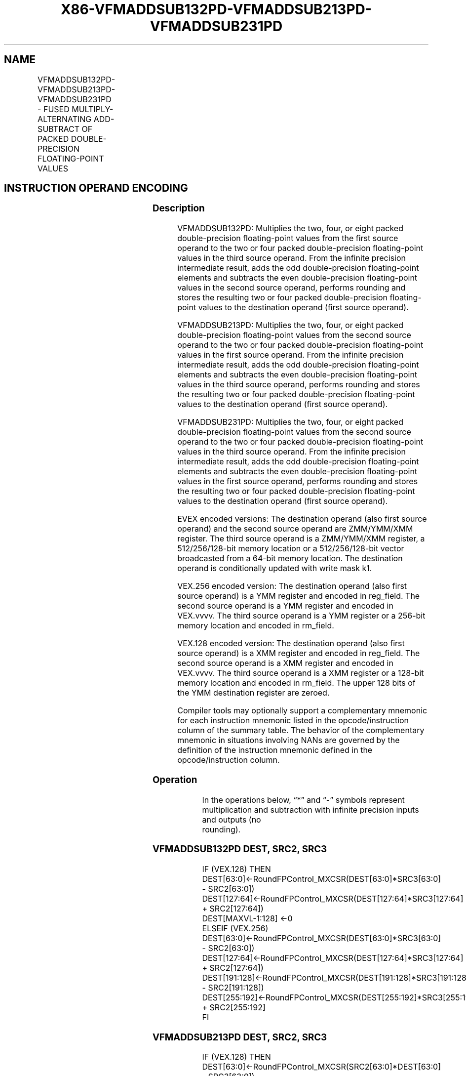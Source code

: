 .nh
.TH "X86-VFMADDSUB132PD-VFMADDSUB213PD-VFMADDSUB231PD" "7" "May 2019" "TTMO" "Intel x86-64 ISA Manual"
.SH NAME
VFMADDSUB132PD-VFMADDSUB213PD-VFMADDSUB231PD - FUSED MULTIPLY-ALTERNATING ADD-SUBTRACT OF PACKED DOUBLE-PRECISION FLOATING-POINT VALUES
.TS
allbox;
l l l l l 
l l l l l .
\fB\fCOpcode/Instruction\fR	\fB\fCOp/En\fR	\fB\fC64/32 bit Mode Support\fR	\fB\fCCPUID Feature Flag\fR	\fB\fCDescription\fR
T{
VEX.128.66.0F38.W1 96 /r VFMADDSUB132PD xmm1, xmm2, xmm3/m128
T}
	A	V/V	FMA	T{
Multiply packed double\-precision floating\-point values from xmm1 and xmm3/mem, add/subtract elements in xmm2 and put result in xmm1.
T}
T{
VEX.128.66.0F38.W1 A6 /r VFMADDSUB213PD xmm1, xmm2, xmm3/m128
T}
	A	V/V	FMA	T{
Multiply packed double\-precision floating\-point values from xmm1 and xmm2, add/subtract elements in xmm3/mem and put result in xmm1.
T}
T{
VEX.128.66.0F38.W1 B6 /r VFMADDSUB231PD xmm1, xmm2, xmm3/m128
T}
	A	V/V	FMA	T{
Multiply packed double\-precision floating\-point values from xmm2 and xmm3/mem, add/subtract elements in xmm1 and put result in xmm1.
T}
T{
VEX.256.66.0F38.W1 96 /r VFMADDSUB132PD ymm1, ymm2, ymm3/m256
T}
	A	V/V	FMA	T{
Multiply packed double\-precision floating\-point values from ymm1 and ymm3/mem, add/subtract elements in ymm2 and put result in ymm1.
T}
T{
VEX.256.66.0F38.W1 A6 /r VFMADDSUB213PD ymm1, ymm2, ymm3/m256
T}
	A	V/V	FMA	T{
Multiply packed double\-precision floating\-point values from ymm1 and ymm2, add/subtract elements in ymm3/mem and put result in ymm1.
T}
T{
VEX.256.66.0F38.W1 B6 /r VFMADDSUB231PD ymm1, ymm2, ymm3/m256
T}
	A	V/V	FMA	T{
Multiply packed double\-precision floating\-point values from ymm2 and ymm3/mem, add/subtract elements in ymm1 and put result in ymm1.
T}
T{
EVEX.128.66.0F38.W1 A6 /r VFMADDSUB213PD xmm1 {k1}{z}, xmm2, xmm3/m128/m64bcst
T}
	B	V/V	AVX512VL AVX512F	T{
Multiply packed double\-precision floating\-point values from xmm1 and xmm2, add/subtract elements in xmm3/m128/m64bcst and put result in xmm1 subject to writemask k1.
T}
T{
EVEX.128.66.0F38.W1 B6 /r VFMADDSUB231PD xmm1 {k1}{z}, xmm2, xmm3/m128/m64bcst
T}
	B	V/V	AVX512VL AVX512F	T{
Multiply packed double\-precision floating\-point values from xmm2 and xmm3/m128/m64bcst, add/subtract elements in xmm1 and put result in xmm1 subject to writemask k1.
T}
T{
EVEX.128.66.0F38.W1 96 /r VFMADDSUB132PD xmm1 {k1}{z}, xmm2, xmm3/m128/m64bcst
T}
	B	V/V	AVX512VL AVX512F	T{
Multiply packed double\-precision floating\-point values from xmm1 and xmm3/m128/m64bcst, add/subtract elements in xmm2 and put result in xmm1 subject to writemask k1.
T}
T{
EVEX.256.66.0F38.W1 A6 /r VFMADDSUB213PD ymm1 {k1}{z}, ymm2, ymm3/m256/m64bcst
T}
	B	V/V	AVX512VL AVX512F	T{
Multiply packed double\-precision floating\-point values from ymm1 and ymm2, add/subtract elements in ymm3/m256/m64bcst and put result in ymm1 subject to writemask k1.
T}
T{
EVEX.256.66.0F38.W1 B6 /r VFMADDSUB231PD ymm1 {k1}{z}, ymm2, ymm3/m256/m64bcst
T}
	B	V/V	AVX512VL AVX512F	T{
Multiply packed double\-precision floating\-point values from ymm2 and ymm3/m256/m64bcst, add/subtract elements in ymm1 and put result in ymm1 subject to writemask k1.
T}
T{
EVEX.256.66.0F38.W1 96 /r VFMADDSUB132PD ymm1 {k1}{z}, ymm2, ymm3/m256/m64bcst
T}
	B	V/V	AVX512VL AVX512F	T{
Multiply packed double\-precision floating\-point values from ymm1 and ymm3/m256/m64bcst, add/subtract elements in ymm2 and put result in ymm1 subject to writemask k1.
T}
T{
EVEX.512.66.0F38.W1 A6 /r VFMADDSUB213PD zmm1 {k1}{z}, zmm2, zmm3/m512/m64bcst{er}
T}
	B	V/V	AVX512F	T{
Multiply packed double\-precision floating\-point values from zmm1and zmm2, add/subtract elements in zmm3/m512/m64bcst and put result in zmm1 subject to writemask k1.
T}
T{
EVEX.512.66.0F38.W1 B6 /r VFMADDSUB231PD zmm1 {k1}{z}, zmm2, zmm3/m512/m64bcst{er}
T}
	B	V/V	AVX512F	T{
Multiply packed double\-precision floating\-point values from zmm2 and zmm3/m512/m64bcst, add/subtract elements in zmm1 and put result in zmm1 subject to writemask k1.
T}
T{
EVEX.512.66.0F38.W1 96 /r VFMADDSUB132PD zmm1 {k1}{z}, zmm2, zmm3/m512/m64bcst{er}
T}
	B	V/V	AVX512F	T{
Multiply packed double\-precision floating\-point values from zmm1 and zmm3/m512/m64bcst, add/subtract elements in zmm2 and put result in zmm1 subject to writemask k1.
T}
.TE

.SH INSTRUCTION OPERAND ENCODING
.TS
allbox;
l l l l l l 
l l l l l l .
Op/En	Tuple Type	Operand 1	Operand 2	Operand 3	Operand 4
A	NA	ModRM:reg (r, w)	VEX.vvvv (r)	ModRM:r/m (r)	NA
B	Full	ModRM:reg (r, w)	EVEX.vvvv (r)	ModRM:r/m (r)	NA
.TE

.SS Description
.PP
VFMADDSUB132PD: Multiplies the two, four, or eight packed
double\-precision floating\-point values from the first source operand to
the two or four packed double\-precision floating\-point values in the
third source operand. From the infinite precision intermediate result,
adds the odd double\-precision floating\-point elements and subtracts the
even double\-precision floating\-point values in the second source
operand, performs rounding and stores the resulting two or four packed
double\-precision floating\-point values to the destination operand (first
source operand).

.PP
VFMADDSUB213PD: Multiplies the two, four, or eight packed
double\-precision floating\-point values from the second source operand to
the two or four packed double\-precision floating\-point values in the
first source operand. From the infinite precision intermediate result,
adds the odd double\-precision floating\-point elements and subtracts the
even double\-precision floating\-point values in the third source operand,
performs rounding and stores the resulting two or four packed
double\-precision floating\-point values to the destination operand (first
source operand).

.PP
VFMADDSUB231PD: Multiplies the two, four, or eight packed
double\-precision floating\-point values from the second source operand to
the two or four packed double\-precision floating\-point values in the
third source operand. From the infinite precision intermediate result,
adds the odd double\-precision floating\-point elements and subtracts the
even double\-precision floating\-point values in the first source operand,
performs rounding and stores the resulting two or four packed
double\-precision floating\-point values to the destination operand (first
source operand).

.PP
EVEX encoded versions: The destination operand (also first source
operand) and the second source operand are ZMM/YMM/XMM register. The
third source operand is a ZMM/YMM/XMM register, a 512/256/128\-bit memory
location or a 512/256/128\-bit vector broadcasted from a 64\-bit memory
location. The destination operand is conditionally updated with write
mask k1.

.PP
VEX.256 encoded version: The destination operand (also first source
operand) is a YMM register and encoded in reg\_field. The second source
operand is a YMM register and encoded in VEX.vvvv. The third source
operand is a YMM register or a 256\-bit memory location and encoded in
rm\_field.

.PP
VEX.128 encoded version: The destination operand (also first source
operand) is a XMM register and encoded in reg\_field. The second source
operand is a XMM register and encoded in VEX.vvvv. The third source
operand is a XMM register or a 128\-bit memory location and encoded in
rm\_field. The upper 128 bits of the YMM destination register are
zeroed.

.PP
Compiler tools may optionally support a complementary mnemonic for each
instruction mnemonic listed in the opcode/instruction column of the
summary table. The behavior of the complementary mnemonic in situations
involving NANs are governed by the definition of the instruction
mnemonic defined in the opcode/instruction column.

.SS Operation
.PP
.RS

.nf
In the operations below, “*” and “\-” symbols represent multiplication and subtraction with infinite precision inputs and outputs (no
rounding).

.fi
.RE

.SS VFMADDSUB132PD DEST, SRC2, SRC3
.PP
.RS

.nf
IF (VEX.128) THEN
    DEST[63:0]←RoundFPControl\_MXCSR(DEST[63:0]*SRC3[63:0] \- SRC2[63:0])
    DEST[127:64]←RoundFPControl\_MXCSR(DEST[127:64]*SRC3[127:64] + SRC2[127:64])
    DEST[MAXVL\-1:128] ←0
ELSEIF (VEX.256)
    DEST[63:0]←RoundFPControl\_MXCSR(DEST[63:0]*SRC3[63:0] \- SRC2[63:0])
    DEST[127:64]←RoundFPControl\_MXCSR(DEST[127:64]*SRC3[127:64] + SRC2[127:64])
    DEST[191:128]←RoundFPControl\_MXCSR(DEST[191:128]*SRC3[191:128] \- SRC2[191:128])
    DEST[255:192]←RoundFPControl\_MXCSR(DEST[255:192]*SRC3[255:192] + SRC2[255:192]
FI

.fi
.RE

.SS VFMADDSUB213PD DEST, SRC2, SRC3
.PP
.RS

.nf
IF (VEX.128) THEN
    DEST[63:0]←RoundFPControl\_MXCSR(SRC2[63:0]*DEST[63:0] \- SRC3[63:0])
    DEST[127:64]←RoundFPControl\_MXCSR(SRC2[127:64]*DEST[127:64] + SRC3[127:64])
    DEST[MAXVL\-1:128] ←0
ELSEIF (VEX.256)
    DEST[63:0]←RoundFPControl\_MXCSR(SRC2[63:0]*DEST[63:0] \- SRC3[63:0])
    DEST[127:64]←RoundFPControl\_MXCSR(SRC2[127:64]*DEST[127:64] + SRC3[127:64])
    DEST[191:128]←RoundFPControl\_MXCSR(SRC2[191:128]*DEST[191:128] \- SRC3[191:128])
    DEST[255:192]←RoundFPControl\_MXCSR(SRC2[255:192]*DEST[255:192] + SRC3[255:192]
FI

.fi
.RE

.SS VFMADDSUB231PD DEST, SRC2, SRC3
.PP
.RS

.nf
IF (VEX.128) THEN
    DEST[63:0]←RoundFPControl\_MXCSR(SRC2[63:0]*SRC3[63:0] \- DEST[63:0])
    DEST[127:64]←RoundFPControl\_MXCSR(SRC2[127:64]*SRC3[127:64] + DEST[127:64])
    DEST[MAXVL\-1:128] ←0
ELSEIF (VEX.256)
    DEST[63:0]←RoundFPControl\_MXCSR(SRC2[63:0]*SRC3[63:0] \- DEST[63:0])
    DEST[127:64]←RoundFPControl\_MXCSR(SRC2[127:64]*SRC3[127:64] + DEST[127:64])
    DEST[191:128]←RoundFPControl\_MXCSR(SRC2[191:128]*SRC3[191:128] \- DEST[191:128])
    DEST[255:192]←RoundFPControl\_MXCSR(SRC2[255:192]*SRC3[255:192] + DEST[255:192]
FI

.fi
.RE

.SS VFMADDSUB132PD DEST, SRC2, SRC3 (EVEX encoded version, when src3 operand is a register)
.PP
.RS

.nf
(KL, VL) = (2, 128), (4, 256), (8, 512)
IF (VL = 512) AND (EVEX.b = 1)
    THEN
        SET\_RM(EVEX.RC);
    ELSE
        SET\_RM(MXCSR.RM);
FI;
FOR j←0 TO KL\-1
    i←j * 64
    IF k1[j] OR *no writemask*
        THEN
            IF j *is even*
                THEN DEST[i+63:i]←
                    RoundFPControl(DEST[i+63:i]*SRC3[i+63:i] \- SRC2[i+63:i])
                ELSE DEST[i+63:i]←
                    RoundFPControl(DEST[i+63:i]*SRC3[i+63:i] + SRC2[i+63:i])
            FI
        ELSE
            IF *merging\-masking* ; merging\-masking
                THEN *DEST[i+63:i] remains unchanged*
                ELSE ; zeroing\-masking
                    DEST[i+63:i] ← 0
            FI
    FI;
ENDFOR
DEST[MAXVL\-1:VL] ← 0

.fi
.RE

.SS VFMADDSUB132PD DEST, SRC2, SRC3 (EVEX encoded version, when src3 operand is a memory source)
.PP
.RS

.nf
(KL, VL) = (2, 128), (4, 256), (8, 512)
FOR j←0 TO KL\-1
    i←j * 64
    IF k1[j] OR *no writemask*
        THEN
            IF j *is even*
                THEN
                    IF (EVEX.b = 1)
                        THEN
                            DEST[i+63:i] ←
                    RoundFPControl\_MXCSR(DEST[i+63:i]*SRC3[63:0] \- SRC2[i+63:i])
                        ELSE
                            DEST[i+63:i] ←
                    RoundFPControl\_MXCSR(DEST[i+63:i]*SRC3[i+63:i] \- SRC2[i+63:i])
                FI;
                ELSE
                    IF (EVEX.b = 1)
                        THEN
                            DEST[i+63:i] ←
                    RoundFPControl\_MXCSR(DEST[i+63:i]*SRC3[63:0] + SRC2[i+63:i])
                        ELSE
                            DEST[i+63:i] ←
                    RoundFPControl\_MXCSR(DEST[i+63:i]*SRC3[i+63:i] + SRC2[i+63:i])
                FI;
            FI
        ELSE
            IF *merging\-masking* ; merging\-masking
                THEN *DEST[i+63:i] remains unchanged*
                ELSE ; zeroing\-masking
                    DEST[i+63:i] ← 0
            FI
    FI;
ENDFOR
DEST[MAXVL\-1:VL] ← 0

.fi
.RE

.SS VFMADDSUB213PD DEST, SRC2, SRC3 (EVEX encoded version, when src3 operand is a register)
.PP
.RS

.nf
(KL, VL) = (2, 128), (4, 256), (8, 512)
IF (VL = 512) AND (EVEX.b = 1)
    THEN
        SET\_RM(EVEX.RC);
    ELSE
        SET\_RM(MXCSR.RM);
FI;
FOR j←0 TO KL\-1
    i←j * 64
    IF k1[j] OR *no writemask*
        THEN
            IF j *is even*
                THEN DEST[i+63:i]←
                    RoundFPControl(SRC2[i+63:i]*DEST[i+63:i] \- SRC3[i+63:i])
                ELSE DEST[i+63:i]←
                    RoundFPControl(SRC2[i+63:i]*DEST[i+63:i] + SRC3[i+63:i])
            FI
        ELSE
            IF *merging\-masking* ; merging\-masking
                THEN *DEST[i+63:i] remains unchanged*
                ELSE ; zeroing\-masking
                    DEST[i+63:i] ← 0
            FI
    FI;
ENDFOR
DEST[MAXVL\-1:VL] ← 0

.fi
.RE

.SS VFMADDSUB213PD DEST, SRC2, SRC3 (EVEX encoded version, when src3 operand is a memory source)
.PP
.RS

.nf
(KL, VL) = (2, 128), (4, 256), (8, 512)
FOR j←0 TO KL\-1
    i←j * 64
    IF k1[j] OR *no writemask*
        THEN
            IF j *is even*
                THEN
                    IF (EVEX.b = 1)
                        THEN
                            DEST[i+63:i] ←
                    RoundFPControl\_MXCSR(SRC2[i+63:i]*DEST[i+63:i] \- SRC3[63:0])
                        ELSE
                            DEST[i+63:i] ←
                    RoundFPControl\_MXCSR(SRC2[i+63:i]*DEST[i+63:i] \- SRC3[i+63:i])
                    FI;
                ELSE
                    IF (EVEX.b = 1)
                        THEN
                            DEST[i+63:i] ←
                    RoundFPControl\_MXCSR(SRC2[i+63:i]*DEST[i+63:i] + SRC3[63:0])
                        ELSE
                            DEST[i+63:i] ←
                    RoundFPControl\_MXCSR(SRC2[i+63:i]*DEST[i+63:i] + SRC3[i+63:i])
                    FI;
            FI
        ELSE
            IF *merging\-masking* ; merging\-masking
                THEN *DEST[i+63:i] remains unchanged*
                ELSE ; zeroing\-masking
                    DEST[i+63:i] ← 0
            FI
    FI;
ENDFOR
DEST[MAXVL\-1:VL] ← 0

.fi
.RE

.SS VFMADDSUB231PD DEST, SRC2, SRC3 (EVEX encoded version, when src3 operand is a register)
.PP
.RS

.nf
(KL, VL) = (2, 128), (4, 256), (8, 512)
IF (VL = 512) AND (EVEX.b = 1)
    THEN
        SET\_RM(EVEX.RC);
    ELSE
        SET\_RM(MXCSR.RM);
FI;
FOR j←0 TO KL\-1
    i←j * 64
    IF k1[j] OR *no writemask*
        THEN
            IF j *is even*
                THEN DEST[i+63:i]←
                    RoundFPControl(SRC2[i+63:i]*SRC3[i+63:i] \- DEST[i+63:i])
                ELSE DEST[i+63:i]←
                    RoundFPControl(SRC2[i+63:i]*SRC3[i+63:i] + DEST[i+63:i])
            FI
        ELSE
            IF *merging\-masking* ; merging\-masking
                THEN *DEST[i+63:i] remains unchanged*
                ELSE ; zeroing\-masking
                    DEST[i+63:i] ← 0
            FI
    FI;
ENDFOR
DEST[MAXVL\-1:VL] ← 0

.fi
.RE

.SS VFMADDSUB231PD DEST, SRC2, SRC3 (EVEX encoded version, when src3 operand is a memory source)
.PP
.RS

.nf
(KL, VL) = (2, 128), (4, 256), (8, 512)
FOR j←0 TO KL\-1
    i←j * 64
    IF k1[j] OR *no writemask*
        THEN
            IF j *is even*
                THEN
                    IF (EVEX.b = 1)
                        THEN
                            DEST[i+63:i] ←
                        RoundFPControl\_MXCSR(SRC2[i+63:i]*SRC3[63:0] \- DEST[i+63:i])
                        ELSE
                            DEST[i+63:i] ←
                        RoundFPControl\_MXCSR(SRC2[i+63:i]*SRC3[i+63:i] \- DEST[i+63:i])
                    FI;
                ELSE
                    IF (EVEX.b = 1)
                        THEN
                            DEST[i+63:i] ←
                        RoundFPControl\_MXCSR(SRC2[i+63:i]*SRC3[63:0] + DEST[i+63:i])
                        ELSE
                            DEST[i+63:i] ←
                        RoundFPControl\_MXCSR(SRC2[i+63:i]*SRC3[i+63:i] + DEST[i+63:i])
                    FI;
            FI
        ELSE
            IF *merging\-masking* ; merging\-masking
                THEN *DEST[i+63:i] remains unchanged*
                ELSE ; zeroing\-masking
                    DEST[i+63:i] ← 0
            FI
    FI;
ENDFOR
DEST[MAXVL\-1:VL] ← 0

.fi
.RE

.SS Intel C/C++ Compiler Intrinsic Equivalent
.PP
.RS

.nf
VFMADDSUBxxxPD \_\_m512d \_mm512\_fmaddsub\_pd(\_\_m512d a, \_\_m512d b, \_\_m512d c);

VFMADDSUBxxxPD \_\_m512d \_mm512\_fmaddsub\_round\_pd(\_\_m512d a, \_\_m512d b, \_\_m512d c, int r);

VFMADDSUBxxxPD \_\_m512d \_mm512\_mask\_fmaddsub\_pd(\_\_m512d a, \_\_mmask8 k, \_\_m512d b, \_\_m512d c);

VFMADDSUBxxxPD \_\_m512d \_mm512\_maskz\_fmaddsub\_pd(\_\_mmask8 k, \_\_m512d a, \_\_m512d b, \_\_m512d c);

VFMADDSUBxxxPD \_\_m512d \_mm512\_mask3\_fmaddsub\_pd(\_\_m512d a, \_\_m512d b, \_\_m512d c, \_\_mmask8 k);

VFMADDSUBxxxPD \_\_m512d \_mm512\_mask\_fmaddsub\_round\_pd(\_\_m512d a, \_\_mmask8 k, \_\_m512d b, \_\_m512d c, int r);

VFMADDSUBxxxPD \_\_m512d \_mm512\_maskz\_fmaddsub\_round\_pd(\_\_mmask8 k, \_\_m512d a, \_\_m512d b, \_\_m512d c, int r);

VFMADDSUBxxxPD \_\_m512d \_mm512\_mask3\_fmaddsub\_round\_pd(\_\_m512d a, \_\_m512d b, \_\_m512d c, \_\_mmask8 k, int r);

VFMADDSUBxxxPD \_\_m256d \_mm256\_mask\_fmaddsub\_pd(\_\_m256d a, \_\_mmask8 k, \_\_m256d b, \_\_m256d c);

VFMADDSUBxxxPD \_\_m256d \_mm256\_maskz\_fmaddsub\_pd(\_\_mmask8 k, \_\_m256d a, \_\_m256d b, \_\_m256d c);

VFMADDSUBxxxPD \_\_m256d \_mm256\_mask3\_fmaddsub\_pd(\_\_m256d a, \_\_m256d b, \_\_m256d c, \_\_mmask8 k);

VFMADDSUBxxxPD \_\_m128d \_mm\_mask\_fmaddsub\_pd(\_\_m128d a, \_\_mmask8 k, \_\_m128d b, \_\_m128d c);

VFMADDSUBxxxPD \_\_m128d \_mm\_maskz\_fmaddsub\_pd(\_\_mmask8 k, \_\_m128d a, \_\_m128d b, \_\_m128d c);

VFMADDSUBxxxPD \_\_m128d \_mm\_mask3\_fmaddsub\_pd(\_\_m128d a, \_\_m128d b, \_\_m128d c, \_\_mmask8 k);

VFMADDSUBxxxPD \_\_m128d \_mm\_fmaddsub\_pd (\_\_m128d a, \_\_m128d b, \_\_m128d c);

VFMADDSUBxxxPD \_\_m256d \_mm256\_fmaddsub\_pd (\_\_m256d a, \_\_m256d b, \_\_m256d c);

.fi
.RE

.SS SIMD Floating\-Point Exceptions
.PP
Overflow, Underflow, Invalid, Precision, Denormal

.SS Other Exceptions
.PP
VEX\-encoded instructions, see Exceptions Type 2.

.PP
EVEX\-encoded instructions, see Exceptions Type E2.

.SH SEE ALSO
.PP
x86\-manpages(7) for a list of other x86\-64 man pages.

.SH COLOPHON
.PP
This UNOFFICIAL, mechanically\-separated, non\-verified reference is
provided for convenience, but it may be incomplete or broken in
various obvious or non\-obvious ways. Refer to Intel® 64 and IA\-32
Architectures Software Developer’s Manual for anything serious.

.br
This page is generated by scripts; therefore may contain visual or semantical bugs. Please report them (or better, fix them) on https://github.com/ttmo-O/x86-manpages.

.br
Copyleft TTMO 2020 (Turkish Unofficial Chamber of Reverse Engineers - https://ttmo.re).
